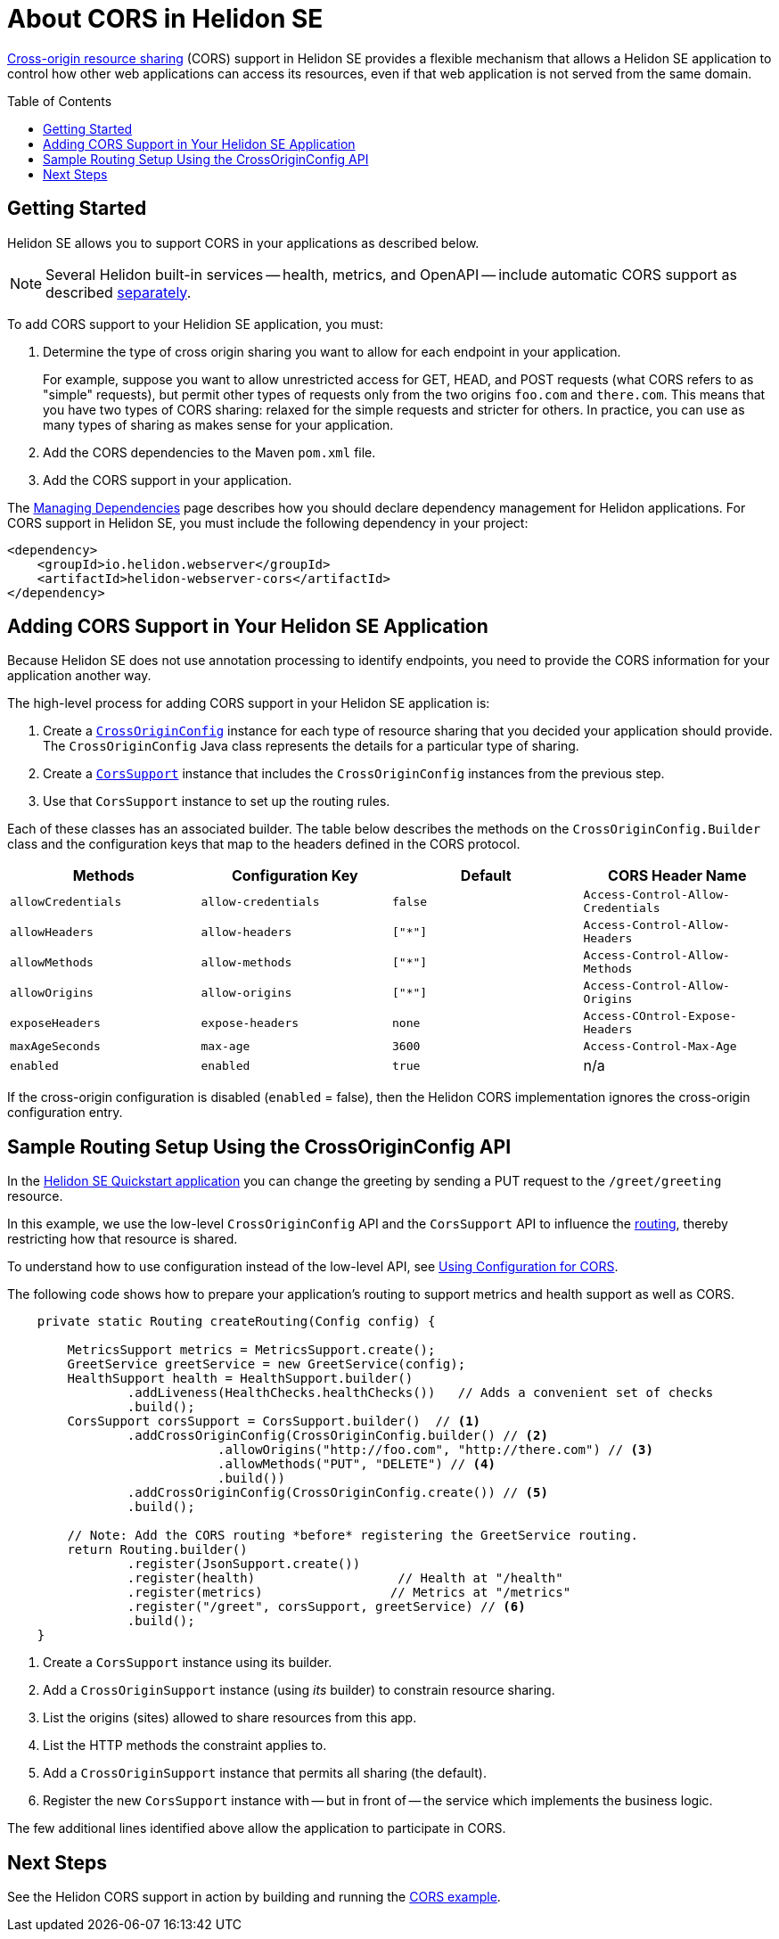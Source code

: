 ///////////////////////////////////////////////////////////////////////////////

    Copyright (c) 2020 Oracle and/or its affiliates.

    Licensed under the Apache License, Version 2.0 (the "License");
    you may not use this file except in compliance with the License.
    You may obtain a copy of the License at

        http://www.apache.org/licenses/LICENSE-2.0

    Unless required by applicable law or agreed to in writing, software
    distributed under the License is distributed on an "AS IS" BASIS,
    WITHOUT WARRANTIES OR CONDITIONS OF ANY KIND, either express or implied.
    See the License for the specific language governing permissions and
    limitations under the License.

///////////////////////////////////////////////////////////////////////////////

= About CORS in Helidon SE
:toc:
:toc-placement: preamble
:pagename: cors-introduction
:description: Helidon SE CORS Support
:keywords: helidon, java, cors, se
:helidon-tag: https://github.com/oracle/helidon/tree/{helidon-version}
:quickstart-example: {helidon-tag}/examples/quickstarts/helidon-quickstart-se
:cors-spec: https://www.w3.org/TR/cors/
:helidon-se-cors-example: {helidon-tag}/examples/cors
:helidon-tag: https://github.com/oracle/helidon/tree/{helidon-version}
:quickstart-example: {helidon-tag}/examples/quickstarts/helidon-quickstart-se
:javadoc-base-url-api: {javadoc-base-url}io.helidon.webserver.cors/io/helidon/webserver/cors
:javadoc-base-url-webserver: {javadoc-base-url}io.helidon.webserver/io/helidon/webserver

link:{cors-spec}[Cross-origin resource sharing] (CORS) support in Helidon SE provides a flexible
mechanism that allows a Helidon SE application to control how other web applications can access its resources, even if that web application is not served from the same domain.



== Getting Started

Helidon SE allows you to support CORS in your applications as described below.

[NOTE]
====
Several Helidon built-in services -- health, metrics, and OpenAPI -- include automatic CORS support as described
<<se/cors/03_support-in-builtin-services.adoc,separately>>.
====

To add CORS support to your Helidion SE application, you must:


. Determine the type of cross origin sharing you want to allow for each endpoint in your application.
+
For example, suppose you want to allow unrestricted access for GET, HEAD, and POST requests
(what CORS refers to as "simple" requests), but permit other types of requests only from the two
origins `foo.com` and `there.com`. This means that you have two types of CORS sharing: relaxed for the
simple requests and stricter for others. In practice, you can use as many types of sharing as makes sense for
your application.

. Add the CORS dependencies to the Maven `pom.xml` file.
. Add the CORS support in your application.

// tag::add-cors-dependency[]
The <<about/04_managing-dependencies.adoc, Managing Dependencies>> page describes how you
should declare dependency management for Helidon applications. For CORS support in Helidon SE, you must include
the following dependency in your project:
[source,xml,subs="attributes+"]
----
<dependency>
    <groupId>io.helidon.webserver</groupId>
    <artifactId>helidon-webserver-cors</artifactId>
</dependency>
----
// end::add-cors-dependency[]

== Adding CORS Support in Your Helidon SE Application [[adding-cors-support]]
Because Helidon SE does not use annotation processing to identify endpoints, you need to
provide the CORS information for your application another way.

The high-level process for adding CORS support in your Helidon SE application is:

. Create a link:{javadoc-base-url-api}/CrossOriginConfig.html[`CrossOriginConfig`] instance for each type of resource sharing that you decided your application should provide.
The `CrossOriginConfig` Java class represents the details for a particular type of sharing.

. Create a link:{javadoc-base-url-api}/CorsSupport.html[`CorsSupport`] instance that includes the `CrossOriginConfig` instances from the previous step.
.  Use that `CorsSupport` instance to set up the routing rules.

Each of these classes has an associated builder.
// tag::cors-config-table[]
The table below describes
ifndef::cors-config-table-exclude-methods[the methods on the `CrossOriginConfig.Builder` class and ]
the configuration keys that map to the headers defined in the CORS protocol.

ifndef::cors-config-table-exclude-methods[]
[width="100%",options="header",cols="4*"]
endif::[]
ifdef::cors-config-table-exclude-methods[]
[width="100%",options="header",cols="3*"]
endif::[]

|====================
ifndef::cors-config-table-exclude-methods[| Methods ]
| Configuration Key | Default | CORS Header Name

ifndef::cors-config-table-exclude-methods[|`allowCredentials`]
|`allow-credentials`|`false`|`Access-Control-Allow-Credentials`

ifndef::cors-config-table-exclude-methods[|`allowHeaders`]
|`allow-headers`|`["*"]`|`Access-Control-Allow-Headers`

ifndef::cors-config-table-exclude-methods[|`allowMethods`]
|`allow-methods`|`["*"]`|`Access-Control-Allow-Methods`

ifndef::cors-config-table-exclude-methods[|`allowOrigins`]
|`allow-origins`|`["*"]`|`Access-Control-Allow-Origins`

ifndef::cors-config-table-exclude-methods[|`exposeHeaders`]
|`expose-headers`|`none`|`Access-COntrol-Expose-Headers`

ifndef::cors-config-table-exclude-methods[|`maxAgeSeconds`]
|`max-age`|`3600`|`Access-Control-Max-Age`

ifndef::cors-config-table-exclude-methods[|`enabled`]
|`enabled`|`true`|n/a|
|====================

If the cross-origin configuration is disabled (`enabled` = false), then the Helidon CORS implementation ignores the cross-origin configuration entry.
// end::cors-config-table[]

== Sample Routing Setup Using the CrossOriginConfig API

In the link:{quickstart-example}[Helidon SE Quickstart application] you can change the greeting by sending a PUT request to the `/greet/greeting` resource.

In this example, we use the low-level `CrossOriginConfig` API and the `CorsSupport` API to influence the <<se/webserver/03_routing.adoc,routing>>,
thereby restricting how that resource is shared.

To understand how to use configuration instead of the low-level API, see <<se/cors/02_configuration.adoc, Using Configuration for CORS>>.

The following code shows how to prepare your application's routing to support metrics and health support as well as
CORS.

[[intro-quick-start-code-example]]
[source,java]
----
    private static Routing createRouting(Config config) {

        MetricsSupport metrics = MetricsSupport.create();
        GreetService greetService = new GreetService(config);
        HealthSupport health = HealthSupport.builder()
                .addLiveness(HealthChecks.healthChecks())   // Adds a convenient set of checks
                .build();
        CorsSupport corsSupport = CorsSupport.builder()  // <1>
                .addCrossOriginConfig(CrossOriginConfig.builder() // <2>
                            .allowOrigins("http://foo.com", "http://there.com") // <3>
                            .allowMethods("PUT", "DELETE") // <4>
                            .build())
                .addCrossOriginConfig(CrossOriginConfig.create()) // <5>
                .build();

        // Note: Add the CORS routing *before* registering the GreetService routing.
        return Routing.builder()
                .register(JsonSupport.create())
                .register(health)                   // Health at "/health"
                .register(metrics)                 // Metrics at "/metrics"
                .register("/greet", corsSupport, greetService) // <6>
                .build();
    }
----
<1> Create a `CorsSupport` instance using its builder.
<2> Add a `CrossOriginSupport` instance (using _its_ builder) to constrain resource sharing.
<3> List the origins (sites) allowed to share resources from this app.
<4> List the HTTP methods the constraint applies to.
<5> Add a `CrossOriginSupport` instance that permits all sharing (the default).
<6> Register the new `CorsSupport` instance with -- but in front of -- the service which implements the business logic.

The few additional lines identified above allow the application to participate in CORS.


== Next Steps
See the Helidon CORS support in action by building and running the link:{helidon-se-cors-example}[CORS example].
